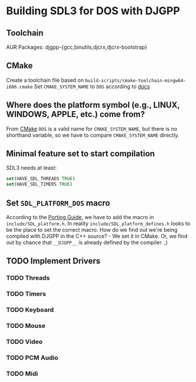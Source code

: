 * Building SDL3 for DOS with DJGPP
** Toolchain
AUR Packages: djgpp-{gcc,binutils,djcrx,djcrx-bootstrap}
** CMake
Create a toolchain file based on =build-scripts/cmake-toolchain-mingw64-i686.cmake=
Set =CMAKE_SYSTEM_NAME= to =DOS= according to [[https://cmake.org/cmake/help/latest/variable/CMAKE_SYSTEM_NAME.html][docs]]

** Where does the platform symbol (e.g., LINUX, WINDOWS, APPLE, etc.) come from?
From [[https://cmake.org/cmake/help/latest/manual/cmake-variables.7.html#id4][CMake]]
=DOS= is a valid name for =CMAKE_SYSTEM_NAME=, but there is no shorthand variable, so we have to compare =CMAKE_SYSTEM_NAME= directly.

** Minimal feature set to start compilation
SDL3 needs at least:
#+begin_src cmake
  set(HAVE_SDL_THREADS TRUE)
  set(HAVE_SDL_TIMERS TRUE)
#+end_src

** Set =SDL_PLATFORM_DOS= macro
According to the [[https://wiki.libsdl.org/SDL3/README/porting][Porting Guide]], we have to add the macro in =include/SDL_platform.h=. In reality =include/SDL_platform_defines.h= looks to be the place to set the correct macro.
How do we find out we're being compiled with DJGPP in the C++ source? - We set it in CMake.
Or, we find out by chance that =__DJGPP__= is already defined by the compiler. ;)

** TODO Implement Drivers

*** TODO Threads
*** TODO Timers
*** TODO Keyboard
*** TODO Mouse
*** TODO Video
*** TODO PCM Audio
*** TODO Midi
